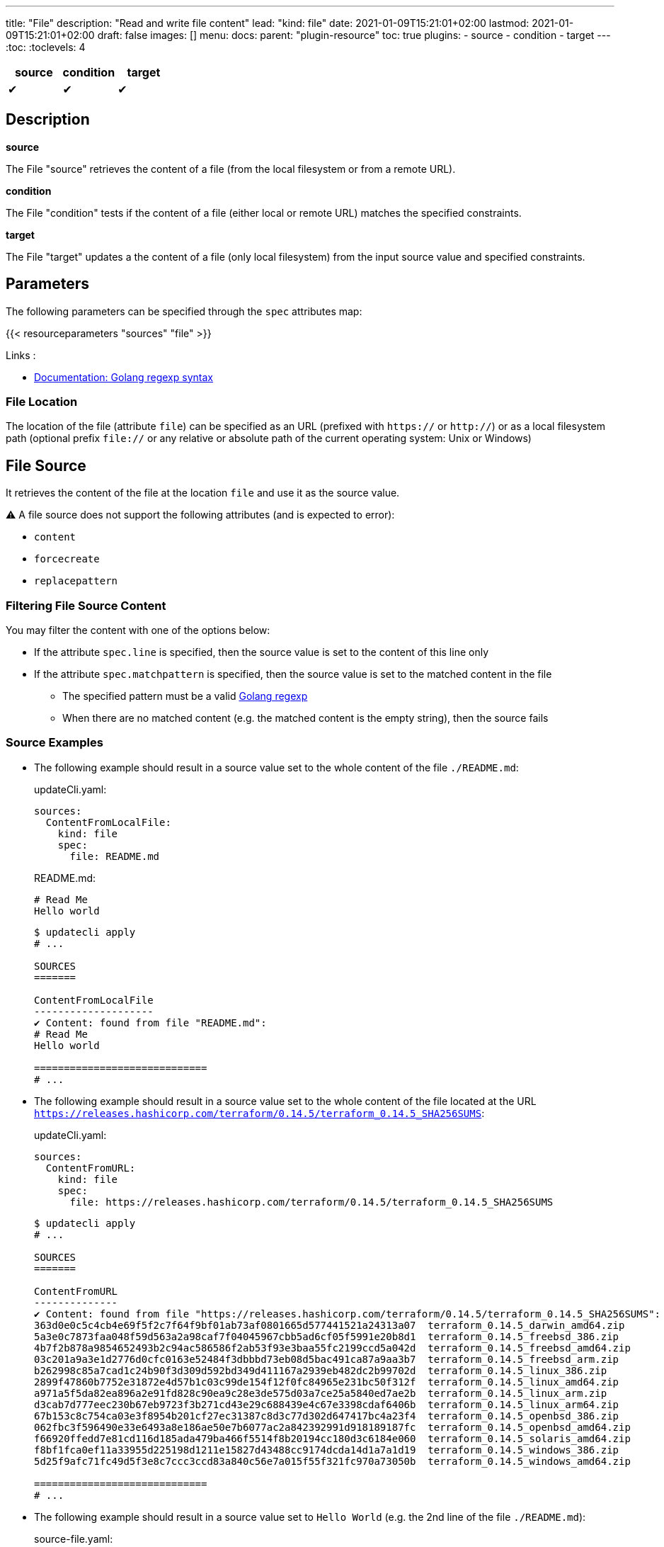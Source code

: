 ---
title: "File"
description: "Read and write file content"
lead: "kind: file"
date: 2021-01-09T15:21:01+02:00
lastmod: 2021-01-09T15:21:01+02:00
draft: false
images: []
menu:
  docs:
    parent: "plugin-resource"
toc: true
plugins:
  - source
  - condition
  - target
---
// <!-- Required for asciidoctor -->
:toc:
// Set toclevels to be at least your hugo [markup.tableOfContents.endLevel] config key
:toclevels: 4

[cols="1^,1^,1^",options=header]
|===
| source | condition | target
| &#10004; | &#10004; | &#10004;
|===

== Description

**source**

The File "source" retrieves the content of a file (from the local filesystem or from a remote URL).

**condition**

The File "condition" tests if the content of a file (either local or remote URL) matches the specified constraints.

**target**

The File "target" updates a the content of a file (only local filesystem) from the input source value and specified constraints.

== Parameters

The following parameters can be specified through the `spec` attributes map:

{{< resourceparameters "sources" "file" >}}

Links :

* https://pkg.go.dev/regexp[Documentation: Golang regexp syntax]

=== File Location

The location of the file (attribute `file`) can be specified as an URL (prefixed with `https://` or `http://`) or as a local filesystem path (optional prefix `file://` or any relative or absolute path of the current operating system: Unix or Windows)

== File Source

It retrieves the content of the file at the location `file` and use it as the source value.

:bulb: Please note that the source value might be a multiline string with endline characters.

⚠️ A file source does not support the following attributes (and is expected to error):

* `content`
* `forcecreate`
* `replacepattern`

=== Filtering File Source Content

You may filter the content with one of the options below:

* If the attribute `spec.line` is specified, then the source value is set to the content of this line only
* If the attribute `spec.matchpattern` is specified, then the source value is set to the matched content in the file
** The specified pattern must be a valid https://pkg.go.dev/regexp[Golang regexp]
** When there are no matched content (e.g. the matched content is the empty string), then the source fails


=== Source Examples

* The following example should result in a source value set to the whole content of the file `./README.md`:
+
[source,yaml]
.updateCli.yaml:
--
sources:
  ContentFromLocalFile:
    kind: file
    spec:
      file: README.md
--
+
[source,markdown]
.README.md:
--
# Read Me
Hello world
--
+
[source,shell]
--
$ updatecli apply
# ...

SOURCES
=======

ContentFromLocalFile
--------------------
✔ Content: found from file "README.md":
# Read Me
Hello world

=============================
# ...
--

* The following example should result in a source value set to the whole content of the file located at the URL `https://releases.hashicorp.com/terraform/0.14.5/terraform_0.14.5_SHA256SUMS`:
+
[source,yaml]
.updateCli.yaml:
--
sources:
  ContentFromURL:
    kind: file
    spec:
      file: https://releases.hashicorp.com/terraform/0.14.5/terraform_0.14.5_SHA256SUMS
--
+
[source,shell]
--
$ updatecli apply
# ...

SOURCES
=======

ContentFromURL
--------------
✔ Content: found from file "https://releases.hashicorp.com/terraform/0.14.5/terraform_0.14.5_SHA256SUMS":
363d0e0c5c4cb4e69f5f2c7f64f9bf01ab73af0801665d577441521a24313a07  terraform_0.14.5_darwin_amd64.zip
5a3e0c7873faa048f59d563a2a98caf7f04045967cbb5ad6cf05f5991e20b8d1  terraform_0.14.5_freebsd_386.zip
4b7f2b878a9854652493b2c94ac586586f2ab53f93e3baa55fc2199ccd5a042d  terraform_0.14.5_freebsd_amd64.zip
03c201a9a3e1d2776d0cfc0163e52484f3dbbbd73eb08d5bac491ca87a9aa3b7  terraform_0.14.5_freebsd_arm.zip
b262998c85a7cad1c24b90f3d309d592bd349d411167a2939eb482dc2b99702d  terraform_0.14.5_linux_386.zip
2899f47860b7752e31872e4d57b1c03c99de154f12f0fc84965e231bc50f312f  terraform_0.14.5_linux_amd64.zip
a971a5f5da82ea896a2e91fd828c90ea9c28e3de575d03a7ce25a5840ed7ae2b  terraform_0.14.5_linux_arm.zip
d3cab7d777eec230b67eb9723f3b271cd43e29c688439e4c67e3398cdaf6406b  terraform_0.14.5_linux_arm64.zip
67b153c8c754ca03e3f8954b201cf27ec31387c8d3c77d302d647417bc4a23f4  terraform_0.14.5_openbsd_386.zip
062fbc3f596490e33e6493a8e186ae50e7b6077ac2a842392991d918189187fc  terraform_0.14.5_openbsd_amd64.zip
f66920ffedd7e81cd116d185ada479ba466f5514f8b20194cc180d3c6184e060  terraform_0.14.5_solaris_amd64.zip
f8bf1fca0ef11a33955d225198d1211e15827d43488cc9174dcda14d1a7a1d19  terraform_0.14.5_windows_386.zip
5d25f9afc71fc49d5f3e8c7ccc3ccd83a840c56e7a015f55f321fc970a73050b  terraform_0.14.5_windows_amd64.zip

=============================
# ...
--

* The following example should result in a source value set to `Hello World` (e.g. the 2nd line of the file `./README.md`):
+
[source,yaml]
.source-file.yaml:
--
sources:
  ContentFromLocalFile:
    kind: file
    spec:
      file: README.md
      line: 2
--
+
[source,markdown]
.README.md:
--
# Read Me
Hello world
--
+
[source,shell]
--
$ updatecli apply
# ...

SOURCES
=======

ContentFromLocalFile
--------------------
✔ Content: found from file "README.md":
Hello world

=============================
# ...
--

* The following example should result in a source value set to `2899f47860b7752e31872e4d57b1c03c99de154f12f0fc84965e231bc50f312f  terraform_0.14.5_linux_amd64.zip` (e.g. the only line matching the pattern `'.*terraform_.*_linux_amd64.*'` at the URL `https://releases.hashicorp.com/terraform/0.14.5/terraform_0.14.5_SHA256SUMS`):
+
[source,yaml]
.updateCli.yaml:
--
sources:
  ContentFromURL:
    kind: file
    spec:
      file: https://releases.hashicorp.com/terraform/0.14.5/terraform_0.14.5_SHA256SUMS
      matchpattern: '.*terraform_.*_linux_amd64.*'
--
+
[source,shell]
--
$ updatecli apply
# ...

SOURCES
=======

ContentFromURL
--------------
✔ Content: found from file "https://releases.hashicorp.com/terraform/0.14.5/terraform_0.14.5_SHA256SUMS":
2899f47860b7752e31872e4d57b1c03c99de154f12f0fc84965e231bc50f312f  terraform_0.14.5_linux_amd64.zip

=============================
# ...
--

== File Condition

It checks that the content of the file matches the specified content and continue the pipeline execution,
or fails the pipeline (and never run the pipeline's targets).


⚠️ A file condition does not support the following attributes (and is expected to error):

* `forcecreate`
* `replacepattern`

=== Condition Input Value

The "Input Value" is the string to compare with the specified file content.

By default, the input value is set to the input source value associated to the condition
(e.g. either the source specified with the `sourceid` attribute or the only source if the pipeline only have one).

Alternatively you can disable the source input value with `disablesourceinput: true` and specify a custom content  with the `spec.content` attribute (see examples below).

⚠️ If both a source input value and a `spec.content` are detected, then the condition fails with an error.

=== Filtering File Condition Content

You may filter the content of the file to be compared to the <<Input Value>> with one of the options below:

* If the attribute `spec.line` is specified, then the input value is only compared to the content of this line
* If the attribute `spec.matchpattern` is specified, then the input value is only compared to the matched content in the file
** The specified pattern must be a valid https://pkg.go.dev/regexp[Golang regexp]

=== Condition Examples

* The following example returns "true" if the content of the file `./LICENSE` is the same as
the value of the source named `ContentFromURL`:
+
[source,yaml]
--
conditions:
  LocalFileHasSameContentAsSource:
    kind: file
    sourceid: ContentFromURL
    spec:
      file: LICENSE
--
+
[source,shell]
--
$ updatecli apply
# ...

CONDITIONS:
===========

LocalFileHasSameContentAsSource
-------------------------------
✔ Content of the file "LICENSE" is the same as the input source value.

=============================
--

* The following example returns "true" if the content of the URL `https://releases.hashicorp.com/terraform/0.14.5/terraform_0.14.5_SHA256SUMS` is the same as
the value of the source named `checksums`:
+
[source,yaml]
.updateCli.yaml
--
# ...
conditions:
  URLHasSameContentAsSource:
    kind: file
    sourceid: checksums
    spec:
      file: https://releases.hashicorp.com/terraform/0.14.5/terraform_0.14.5_SHA256SUMS
--
+
[source,shell]
--
$ updatecli apply
# ...

CONDITIONS:
===========

URLHasSameContentAsSource
-------------------------------
✔ Content of the file "https://releases.hashicorp.com/terraform/0.14.5/terraform_0.14.5_SHA256SUMS" is the same as the input source value.

=============================
--

* The following example returns "true" if the line n°2 of the local file `README.md` is equal to the specified content `Hello world` (input value defers to `spec.content` as the input source is disabled):
+
[source,yaml]
.updateCli.yaml
--
conditions:
  LocalFileHasLineMatchingCustomContent:
    kind: file
    disablesourceinput: true
    spec:
      file: README.md
      line: 2
      content: 'Hello world'
--
+
[source,shell]
--
$ updatecli apply
# ...

CONDITIONS:
===========

LocalFileHasLineMatchingCustomContent
-------------------------------------
✔ Content of the file "README.md" (line 2) is the same as the specified content.

=============================
--

* The following example returns "true" if the line n°5 of the local file `README.md` exists (e.g. is not empty, because no source input value and no `spec.content` are specified):
+
[source,yaml]
.updateCli.yaml
--
conditions:
  LocalFileHasLine2NonEmpty:
    kind: file
    disablesourceinput: true
    spec:
      file: README.md
      line: 2
--
+
[source,shell]
--
$ updatecli apply
# ...

CONDITIONS:
===========

LocalFileHasLine2NonEmpty
-------------------------
✔ Content of the file "README.md" (line 2) is not empty and the file exists.

=============================
--

* The following example returns "true" if the content from the URL `https://releases.hashicorp.com/terraform/0.14.5/terraform_0.14.5_SHA256SUMS` matches the pattern `'.*terraform_.*_linux.*'` (there are 4 lines matching this pattern in this example):
+
[source,yaml]
.updateCli.yaml
--
conditions:
  UrlContentMatchesPattern:
    kind: file
    disablesourceinput: true
    spec:
      file: https://releases.hashicorp.com/terraform/0.14.5/terraform_0.14.5_SHA256SUMS
      matchpattern: '.*terraform_.*_linux.*'
--
+
[source,shell]
--
$ updatecli apply
# ...

CONDITIONS:
===========

UrlContentMatchesPattern
------------------------
✔ Content of the file "https://releases.hashicorp.com/terraform/0.14.5/terraform_0.14.5_SHA256SUMS" matched the pattern ".*terraform_.*_linux.*"

=============================
--

== File Target

It writes the input value into the specified file.
The content update can be restricted (see the section <<Restricting File Content Update>> below) and the file can be created if it does not exist.

⚠️ A file target only supports local files but does not support URLs (remote files).

=== Create File When Absent

By default, a file target errors when the specified file does not exist.

If you want to force the creation of the file prior to the file target execution,
you can specify the `spec.forcecreate` attribute to `true`.

⚠️ If the attribute `spec.line` is defined along with `spec.forcecreate`, then the target is expected to fail, as it makes no sense to write a line in a file which does not exist.

=== Target Input Value

The "Input Value" is the string to write to the specified file.

* By default, the input value is set to the input source value associated to the target
(e.g. either the source specified with the `sourceid` attribute or the only source if the pipeline only have one).

* You can also specify a custom content with the `spec.content` attribute instead of using the input source value.
Using the `spec.content` is useful when you need to templatize with the source input value (see example below).

* Finally, you can define a https://pkg.go.dev/regexp[Golang regexp] in the attribute `spec.ReplacePattern`,
if and only if you also specified a `spec.matchpattern` (see <<Restricting File Content Update>> and <<Target Examples>> for more details).
** Regexp's capturing group are supported (this is the recommended use case)

=== Restricting File Content Update

You may restrict which part of the specified file to be updated with the input value with the following options:

* If the attribute `spec.line` is specified, then the input value is only written to the specified line.
** When the input value is a multi-line string, then additional lines are inserted (the 1st line of the input value is written to the specified line, and subsequent input value's lines are inserted)

* If the attribute `spec.matchpattern` is specified, then all the matching patterns are replaced by the input value.
** The specified pattern must be a valid https://pkg.go.dev/regexp[Golang regexp]
** As described in <<Target Input Value>>, the input value can be the input source, a content string or a regexp "replace pattern"
** Please note that the matched content can be a line but also a substring!

=== Target Examples

* The following target writes the result of the input source `generatedReadMeContent` to the file `README.md` (overriding the existing content) and creates the file if does not exist:
+
[source,yaml]
.updateCli.yaml:
--
# ..
targets:
  setFileContent:
    kind: file
    sourceid: generatedReadMeContent
    spec:
      file: README.md
      forcecreate: true
--
+
[source,shell]
--
$ updatecli diff

#...
TARGETS
========

setFileContent
--------------

**Dry Run enabled**

Creating a new file at "README.md"
✔ File content for "README.md", updated.

<
---
> # ReadMe
> Hello world
--

* The following target only overrides the 3rd line of the file `versions.txt` with the templatized value specified with the `spec.content` attribute.
In this example, is defines a new version from the input source named `getMavenVersion`:
+
[source,yaml]
.updateCli.yaml:
--
# ..
targets:
  updateCopyrightYear:
    kind: file
    sourceid: getMavenVersion # Source Value is "3.8.3"
    spec:
      file: versions.txt
      line: 3
      content: maven_version = "{{ source `getMavenVersion` }}"
--
+
[source,shell]
--
$ updatecli diff

#...
TARGETS
========

setLineOfFileWithContent
------------------------

**Dry Run enabled**

✔ The line 3 of the file "versions.txt" was updated:

< maven_version = "3.6.2"
---
> maven_version = "3.8.3"
--


* The following target replaces, in the file `LICENSE`, the string occurrences matched by the pattern `Copyright \(c\) (\d*) (.\*)` by
the string `Copyright (c) 2021 $2` where `$2` is the content right-matched by `(.*)`
(e.g this example updates the year on the "Copyright" substrings to 2021 while keeping the existing content such as contributors).:
+
[source,yaml]
.updateCli.yaml:
--
# ..
targets:
  updateCopyrightYear:
    kind: file
    sourceid: whateverSource # Will be ignored as `replacepattern` is specified
    spec:
      file: LICENSE
      matchpattern: 'Copyright \(c\) (\d*) (.*)'
      replacepattern: 'Copyright (c) 2021 $2'
--
+
[source,shell]
--
$ updatecli diff

TARGETS
========

updateCopyrightYear
--------------

**Dry Run enabled**

✔ File content for "LICENSE", updated.

< Copyright (c) 2020 Olblak
---
> Copyright (c) 2021 Olblak
--


== Reference


[source,yaml]
----
---
title: Show a set of file resources as a generic example
sources:
  ContentFromLocalFile:
    kind: file
    spec:
      file: LICENSE
  ContentFromURL:
    kind: file
    spec:
      file: https://releases.hashicorp.com/terraform/0.14.5/terraform_0.14.5_SHA256SUMS
  LineFromLocalFile:
    kind: file
    spec:
      file: LICENSE
      line: 3
  LineFromURL:
    kind: file
    spec:
      file: https://releases.hashicorp.com/terraform/0.14.5/terraform_0.14.5_SHA256SUMS
      line: 3
  SingleLineFromFileWithPattern:
    kind: file
    spec:
      file: LICENSE
      matchpattern: 'Copyright.*' # Returns a single line
  MultipleLinesFromURLWithPattern:
    kind: file
    spec:
      file: https://releases.hashicorp.com/terraform/0.14.5/terraform_0.14.5_SHA256SUMS
      matchpattern: '.*terraform_.*_linux.*' # Returns a multi-line content as multiple lines are matched
conditions:
  LocalFileHasSameContentAsSource:
    kind: file
    sourceid: ContentFromLocalFile
    spec:
      file: LICENSE
  URLFileMatchesSpecifiedContent:
    kind: file
    disablesourceinput: true
    spec:
      file: https://get.helm.sh/helm-v3.5.0-darwin-amd64.tar.gz.sha256sum
      content: |
        53378d8de087395ece3876795111a8077f2451f080ec6150d777cc3105214520  helm-v3.5.0-darwin-amd64.tar.gz
  LocalFileHasLine:
    kind: file
    disablesourceinput: true
    spec:
      file: LICENSE
      line: 5 # The file './LICENSE' has a 5th line which is NOT empty
  URLFileHasLineMatchingSource:
    kind: file
    sourceid: LineFromURL
    spec:
      file: https://releases.hashicorp.com/terraform/0.14.5/terraform_0.14.5_SHA256SUMS
      line: 3 # The line 3 of the file matches the source LineFromURL
  LocalFileHasLineMatchingSource:
    kind: file
    sourceid: LineFromLocalFile
    spec:
      file: LICENSE
      line: 3 # The file './LICENSE' has a 3rd line which is NOT empty and matches the source LineFromLocalFile
  LocalFileHasLineMatchingCustomContent:
    kind: file
    disablesourceinput: true
    spec:
      file: LICENSE
      line: 3
      content: '{{ source `LineFromLocalFile` }}'
  LocalFileMatchesPattern:
    kind: file
    disablesourceinput: true
    spec:
      file: "LICENSE"
      matchpattern: 'Copyright \(c\) (\d*) Olblak'
  ######## Expected Failures
  ## Should fail condition if uncommented
  # LocalFileHasDifferentContentAsSource:
  #   kind: file
  #   sourceid: ContentFromURL
  #   spec:
  #     file: LICENSE
  # URLFileDifferentThanSpecifiedContent:
  #   kind: file
  #   disablesourceinput: true
  #   spec:
  #     file: https://releases.hashicorp.com/terraform/0.14.5/terraform_0.14.5_SHA256SUMS
  #     content: |
  #       53378d8de087395ece3876795111a8077f2451f080ec6150d777cc3105214520  helm-v3.5.0-darwin-amd64.tar.gz
  # LocalFileDoesNotHasLine:
  #   kind: file
  #   disablesourceinput: true
  #   spec:
  #     file: LICENSE
  #     line: 12345 # The file './LICENSE' does NOT have a 12345th line
  ## Should fail validation if uncommented
  # FailsToValidateBecauseMutuallyExclusiveAttributes:
  #   kind: file
  #   sourceid: ContentFromLocalFile
  #   spec:
  #     file: https://get.helm.sh/helm-v3.5.0-darwin-amd64.tar.gz.sha256sum
  #     content: |
  #       53378d8de087395ece3876795111a8077f2451f080ec6150d777cc3105214520  helm-v3.5.0-darwin-amd64.tar.gz
targets:
  setFileContent:
    kind: file
    sourceid: ContentFromURL
    spec:
      file: terraform_0.14.5_SHA256SUMS
      forcecreate: true
  setLineOfFile:
    kind: file
    sourceid: LineFromLocalFile
    spec:
      file: LICENSE
      line: 5
  setLineOfFileWithContent:
    kind: file
    sourceid: LineFromLocalFile
    spec:
      file: LICENSE
      line: 3
      content: oldline was "{{ source `LineFromLocalFile` }}"
  setLineWithMatchAndReplacePatterns:
    kind: file
    sourceid: ContentFromURL
    spec:
      file: LICENSE
      matchpattern: 'Copyright \(c\) (\d*) (.*)'
      replacepattern: 'Copyright (c) 2021 $2'
  setLineWithMatchAndContent:
    kind: file
    sourceid: ContentFromURL
    spec:
      file: LICENSE
      matchpattern: 'Copyright \(c\) (\d*) (.*)'
      content: 'Copyright (c) 2021 FooBar'
  setLineWithMatchAndSource:
    kind: file
    sourceid: ContentFromURL
    spec:
      file: LICENSE
      matchpattern: 'Copyright \(c\) (\d*) (.*)'
----

